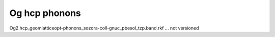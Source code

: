 Og hcp phonons
==============

Og2.hcp_geomlatticeopt-phonons_sozora-coll-gnuc_pbesol_tzp.band.rkf  ... not versioned
